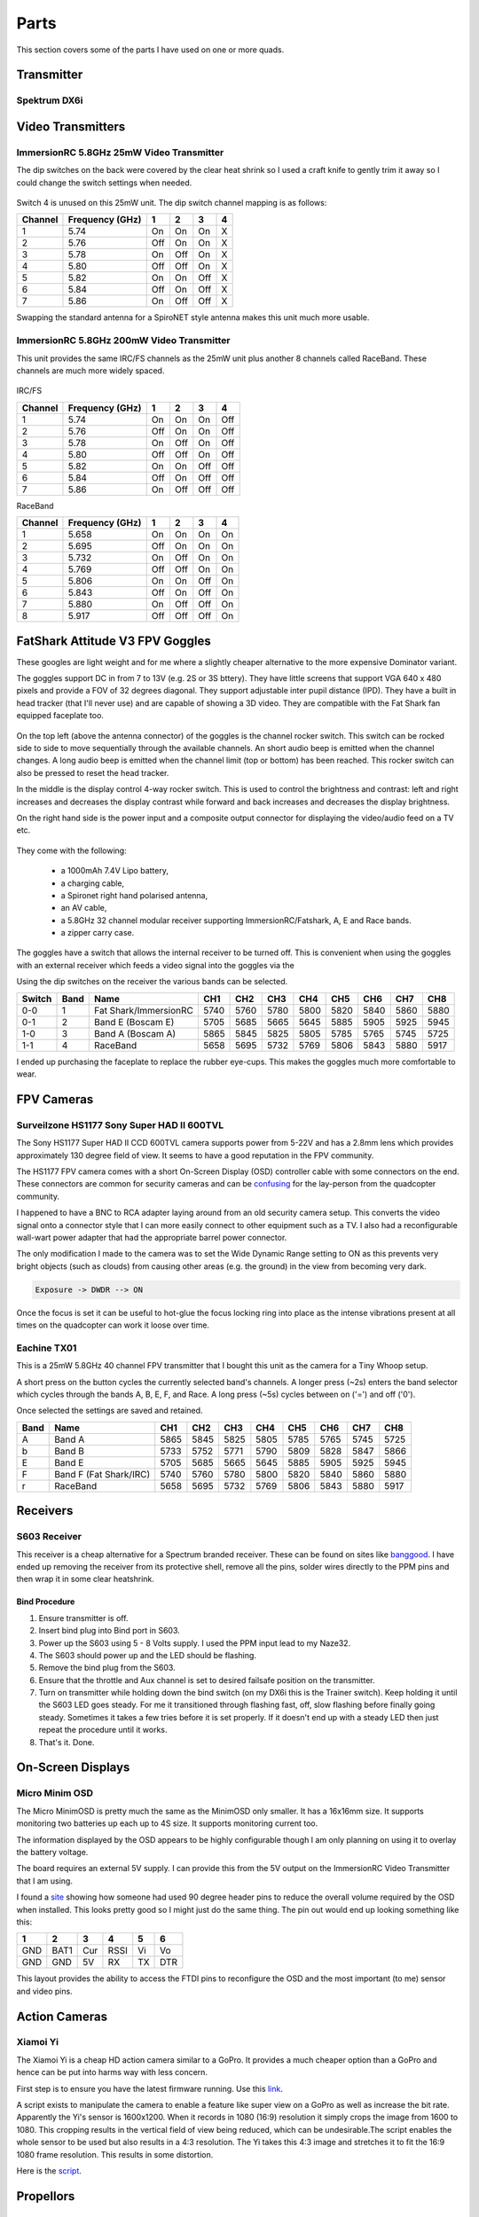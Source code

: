 Parts
=====

This section covers some of the parts I have used on one or more
quads.

Transmitter
-----------


.. _spektrum-dx6i-label:

Spektrum DX6i
+++++++++++++



Video Transmitters
------------------

.. _25mw-immersionrc-video-transmitter-label:

ImmersionRC 5.8GHz 25mW Video Transmitter
+++++++++++++++++++++++++++++++++++++++++

The dip switches on the back were covered by the clear heat shrink so I
used a craft knife to gently trim it away so I could change the switch
settings when needed.

.. figure:: resources/immersionrc-5.8ghz-25mw-transmitter.jpg

Switch 4 is unused on this 25mW unit. The dip switch channel mapping is as
follows:

=======  ===============  === === === ===
Channel  Frequency (GHz)  1   2   3   4
=======  ===============  === === === ===
1        5.74             On  On  On  X
2        5.76             Off On  On  X
3        5.78             On  Off On  X
4        5.80             Off Off On  X
5        5.82             On  On  Off X
6        5.84             Off On  Off X
7        5.86             On  Off Off X
=======  ===============  === === === ===

Swapping the standard antenna for a SpiroNET style antenna makes this unit
much more usable.


.. _200mw-immersionrc-video-transmitter-label:

ImmersionRC 5.8GHz 200mW Video Transmitter
++++++++++++++++++++++++++++++++++++++++++

This unit provides the same IRC/FS channels as the 25mW unit plus another 8
channels called RaceBand. These channels are much more widely spaced.

.. figure:: resources/immersionrc-5.8ghz-200mw-transmitter.jpg


IRC/FS

=======  ===============  === === === ===
Channel  Frequency (GHz)  1   2   3   4
=======  ===============  === === === ===
1        5.74             On  On  On  Off
2        5.76             Off On  On  Off
3        5.78             On  Off On  Off
4        5.80             Off Off On  Off
5        5.82             On  On  Off Off
6        5.84             Off On  Off Off
7        5.86             On  Off Off Off
=======  ===============  === === === ===

RaceBand

=======  ===============  === === === ===
Channel  Frequency (GHz)  1   2   3   4
=======  ===============  === === === ===
1        5.658            On  On  On  On
2        5.695            Off On  On  On
3        5.732            On  Off On  On
4        5.769            Off Off On  On
5        5.806            On  On  Off On
6        5.843            Off On  Off On
7        5.880            On  Off Off On
8        5.917            Off Off Off On
=======  ===============  === === === ===


.. _fatshark-attitude-v3-goggles-label:

FatShark Attitude V3 FPV Goggles
--------------------------------

These googles are light weight and for me where a slightly cheaper
alternative to the more expensive Dominator variant.

The goggles support DC in from 7 to 13V (e.g. 2S or 3S bttery). They have
little screens that support VGA 640 x 480 pixels and provide a FOV of
32 degrees diagonal. They support adjustable inter pupil distance (IPD). They
have a built in head tracker (that I'll never use) and are capable of showing
a 3D video. They are compatible with the Fat Shark fan equipped faceplate too.

.. figure:: resources/fatshark-attitude-v3-front.jpg

On the top left (above the antenna connector) of the goggles is the channel
rocker switch. This switch can be rocked side to side to move sequentially
through the available channels. An short audio beep is emitted when the
channel changes. A long audio beep is emitted when the channel limit (top
or bottom) has been reached. This rocker switch can also be pressed to reset
the head tracker.

In the middle is the display control 4-way rocker switch. This is used to
control the brightness and contrast: left and right increases and decreases the
display contrast while forward and back increases and decreases the display
brightness.

On the right hand side is the power input and a composite output connector for
displaying the video/audio feed on a TV etc.


.. figure:: resources/fatshark-attitude-v3-rear.jpg

.. figure:: resources/fatshark-attitude-v3-bottom.jpg


They come with the following:

 - a 1000mAh 7.4V Lipo battery,
 - a charging cable,
 - a Spironet right hand polarised antenna,
 - an AV cable,
 - a 5.8GHz 32 channel modular receiver supporting ImmersionRC/Fatshark,
   A, E and Race bands.
 - a zipper carry case.

.. figure:: resources/fatshark-attitude-v3-accessories.jpg

.. figure:: resources/fatshark-attitude-v3-case.jpg

The goggles have a switch that allows the internal receiver to be turned off.
This is convenient when using the goggles with an external receiver which
feeds a video signal into the goggles via the

Using the dip switches on the receiver the various bands can be selected.

======  ====  =====================  ====  ====  ====  ====  ====  ====  ====  ====
Switch  Band  Name                   CH1   CH2   CH3   CH4   CH5   CH6   CH7   CH8
======  ====  =====================  ====  ====  ====  ====  ====  ====  ====  ====
0-0     1     Fat Shark/ImmersionRC  5740  5760  5780  5800  5820  5840  5860  5880
0-1     2     Band E  (Boscam E)     5705  5685  5665  5645  5885  5905  5925  5945
1-0     3     Band A  (Boscam A)     5865  5845  5825  5805  5785  5765  5745  5725
1-1     4     RaceBand               5658  5695  5732  5769  5806  5843  5880  5917
======  ====  =====================  ====  ====  ====  ====  ====  ====  ====  ====

I ended up purchasing the faceplate to replace the rubber eye-cups. This makes
the goggles much more comfortable to wear.


FPV Cameras
-----------

.. _hs1177-fpv-camera-label:

Surveilzone HS1177 Sony Super HAD II 600TVL
+++++++++++++++++++++++++++++++++++++++++++

The Sony HS1177 Super HAD II CCD 600TVL camera supports power from 5-22V and
has a 2.8mm lens which provides approximately 130 degree field of view.  It
seems to have a good reputation in the FPV community.

The HS1177 FPV camera comes with a short On-Screen Display (OSD) controller
cable with some connectors on the end. These connectors are common for
security cameras and can be `confusing <http://paulnurkkala.com/surveilzone-hs1177-sony-600tvl-tuning-cable-modifications/>`_ for the lay-person
from the quadcopter community.

I happened to have a BNC to RCA adapter laying around from an old security
camera setup. This converts the video signal onto a connector style that I
can more easily connect to other equipment such as a TV. I also had a
reconfigurable wall-wart power adapter that had the appropriate barrel power
connector.

The only modification I made to the camera was to set the Wide Dynamic
Range setting to ON as this prevents very bright objects (such as clouds)
from causing other areas (e.g. the ground) in the view from becoming very
dark.

.. code-block:: console

    Exposure -> DWDR --> ON

Once the focus is set it can be useful to hot-glue the focus locking ring
into place as the intense vibrations present at all times on the quadcopter
can work it loose over time.


Eachine TX01
++++++++++++

This is a 25mW 5.8GHz 40 channel FPV transmitter that I bought this unit as
the camera for a Tiny Whoop setup.

A short press on the button cycles the currently selected band's channels.
A longer press (~2s) enters the band selector which cycles through the bands
A, B, E, F, and Race. A long press (~5s) cycles between on ('=') and off ('0').

Once selected the settings are saved and retained.

====  ======================  ====  ====  ====  ====  ====  ====  ====  ====
Band  Name                    CH1   CH2   CH3   CH4   CH5   CH6   CH7   CH8
====  ======================  ====  ====  ====  ====  ====  ====  ====  ====
A     Band A                  5865  5845  5825  5805  5785  5765  5745  5725
b     Band B                  5733  5752  5771  5790  5809  5828  5847  5866
E     Band E                  5705  5685  5665  5645  5885  5905  5925  5945
F     Band F (Fat Shark/IRC)  5740  5760  5780  5800  5820  5840  5860  5880
r     RaceBand                5658  5695  5732  5769  5806  5843  5880  5917
====  ======================  ====  ====  ====  ====  ====  ====  ====  ====


Receivers
---------

.. _s603-receiver-label:

S603 Receiver
+++++++++++++

This receiver is a cheap alternative for a Spectrum branded receiver. These
can be found on sites like `banggood <http://www.banggood.com>`_. I have
ended up removing the receiver from its protective shell, remove all the pins,
solder wires directly to the PPM pins and then wrap it in some clear
heatshrink.

Bind Procedure
^^^^^^^^^^^^^^

#. Ensure transmitter is off.
#. Insert bind plug into Bind port in S603.
#. Power up the S603 using 5 - 8 Volts supply. I used the PPM input lead to
   my Naze32.
#. The S603 should power up and the LED should be flashing.
#. Remove the bind plug from the S603.
#. Ensure that the throttle and Aux channel is set to desired failsafe
   position on the transmitter.
#. Turn on transmitter while holding down the bind switch (on my DX6i this
   is the Trainer switch). Keep holding it until the S603 LED goes steady.
   For me it transitioned through flashing fast, off, slow flashing before
   finally going steady. Sometimes it takes a few tries before it is set
   properly. If it doesn't end up with a steady LED then just repeat the
   procedure until it works.
#. That's it. Done.


On-Screen Displays
------------------

.. _micro-minim-osd-label:

Micro Minim OSD
+++++++++++++++

The Micro MinimOSD is pretty much the same as the MinimOSD only smaller. It
has a 16x16mm size. It supports monitoring two batteries up each up to 4S
size. It supports monitoring current too.

The information displayed by the OSD appears to be highly configurable
though I am only planning on using it to overlay the battery voltage.

The board requires an external 5V supply. I can provide this from the
5V output on the ImmersionRC Video Transmitter that I am using.

I found a `site <http://blog.oscarliang.net/minimosd-micro-setup-naze32-pid-rssi/>`_
showing how someone had used 90 degree header pins to reduce the overall
volume required by the OSD when installed. This looks pretty good so
I might just do the same thing. The pin out would end up looking
something like this:

===   ====  ===  ====  ===  ===
 1     2     3    4     5    6
===   ====  ===  ====  ===  ===
GND   BAT1  Cur  RSSI  Vi   Vo
GND   GND   5V   RX    TX   DTR
===   ====  ===  ====  ===  ===

This layout provides the ability to access the FTDI pins to reconfigure
the OSD and the most important (to me) sensor and video pins.


.. figure:: resources/micro-minimosd.jpg


Action Cameras
--------------

.. _xaomi-yi-label:

Xiamoi Yi
+++++++++

The Xiamoi Yi is a cheap HD action camera similar to a GoPro. It provides
a much cheaper option than a GoPro and hence can be put into harms way
with less concern.

First step is to ensure you have the latest firmware running. Use this
`link <http://www.xiaoyi.com/update/sports>`_.

A script exists to manipulate the camera to enable a feature like super view
on a GoPro as well as increase the bit rate. Apparently the Yi's sensor is
1600x1200. When it records in 1080 (16:9) resolution it simply crops the
image from 1600 to 1080. This cropping results in the vertical field of view
being reduced, which can be undesirable.The script enables the whole sensor to
be used but also results in a 4:3 resolution. The Yi takes this 4:3 image and
stretches it to fit the 16:9 1080 frame resolution. This results in some
distortion.

Here is the `script <http://fpvlab.com/forums/showthread.php?45118-Xiaomi-Yi-Enhanced-for-FPV-ers-(Script-Compilation>`_.


.. _propellors-label:

Propellors
----------

.. _5030-gemfan-propellors-label:

5030 Gemfan
+++++++++++

These are cheap flimsy propellors which were ideal while I was learning
how to fly. They are pretty forgiving, in many crashes they did not break.
I bought a pack of 20 from an eBay store.


.. _5045-hqprop-propellors-label:

5040 HQProp
+++++++++++

These propellors feel better quality than the Gemfans. They feel firmer,
less give. However, these propellors break very easily in a crash.


.. _5046bn-gemfan-propellors-label:

5046BN Gemfan
+++++++++++++

These propellors were great while they lasted. I had been using the Gemfan
5030 while learning to fly and once I started getting better I gave these
a go. These propellors seemed a bit more responsive, perhaps because of
their pitch and also they are thicker. They were surprisingly quiet.


.. _5045x3-gemfan-propellors-label:

5045 Triblade Gemfan
++++++++++++++++++++



Electronic Speed Controllers
----------------------------

.. _afro-12a-esc-label:

Afro 12A
++++++++

This ESC's use the SimonK bootloader and hence do not support the flight
controller pass-through programming method to update the ESC firmware.


.. _fvt-littlebee-20a-label:

FVT LittleBee 20A
+++++++++++++++++



Batteries
---------

.. _zippy-1800-3s-40c-label:

Zippy 1800mAh 3S 40C
++++++++++++++++++++

I bought these batteries for my ZMR250. I also use these on my Alien 5" too.
They are rated as capable of 50C bursts.


.. _tunigy-1800-4s-60c:

Tunigy A-Spec 1300mAh 4S 60C
++++++++++++++++++++++++++++

These are compact little batteries. I definitely feel the power difference
capared to the 3S batteries I have. These batteries recommended charging at
1C was is really slow.


.. _dinogy-14.8v-1300mah-65c-label:

Dinogy 1300mAh 4S 65C
+++++++++++++++++++++

I bought these batteries from banggood.com. They are more compact than
similarly specified batteries from other vendors. They support charge
rates up to 5C which is convenient. However, on the back they recommend
charge rates of 1C to 3C. Inconsistent.


.. figure:: resources/dinogy_14.8v_1300mah_65c.jpg


.. _dinogy-14.8v-1500mah-65c-label:

Dinogy 1500mAh 4S 65C
+++++++++++++++++++++

I bought these batteries from banggood.com. They are more compact than
similarly specified batteries from other vendors. They support charge
rates up to 5C which is convenient. However, on the back they recommend
charge rates of 1C to 3C. Inconsistent.

.. figure:: resources/dinogy_14.8v_1500mah_65c.jpg
